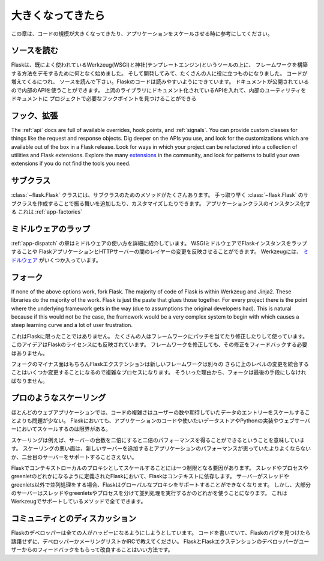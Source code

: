 .. _becomingbig:

大きくなってきたら
======================

.. Becoming Big
   ============

.. Here are your options when growing your codebase or scaling your application.

この章は、コードの規模が大きくなってきたり、アプリケーションをスケールさせる時に参考にしてください。

.. Read the Source.
   ----------------

ソースを読む
----------------

.. Flask started in part to demonstrate how to build your own framework on top of
   existing well-used tools Werkzeug (WSGI) and Jinja (templating), and as it
   developed, it became useful to a wide audience.  As you grow your codebase,
   don't just use Flask -- understand it.  Read the source.  Flask's code is
   written to be read; it's documentation published so you can use its internal
   APIs.  Flask sticks to documented APIs in upstream libraries, and documents its
   internal utilities so that you can find the hook points needed for your
   project.

Flaskは、既によく使われているWerkzeug(WSGI)と神社(テンプレートエンジン)というツールの上に、
フレームワークを構築する方法をデモするために何となく始めました。
そして開発してみて、たくさんの人に役に立つものになりました。
コードが増えてくるにつれ、
ソースを読んで下さい。Flaskのコードは読みやすいようにできています。
ドキュメントが公開されているので内部のAPIを使うことができます。
上流のライブラリにドキュメント化されているAPIを入れて、内部のユーティリティをドキュメントに
プロジェクトで必要なフックポイントを見つけることができる

.. Hook. Extend.
   -------------

フック、拡張
----------------

The :ref:`api` docs are full of available overrides, hook points, and
:ref:`signals`. You can provide custom classes for things like the request and
response objects.  Dig deeper on the APIs you use, and look for the
customizations which are available out of the box in a Flask release.  Look for
ways in which your project can be refactored into a collection of utilities and
Flask extensions.  Explore the many `extensions
<http://flask.pocoo.org/extensions/>`_ in the community, and look for patterns to
build your own extensions if you do not find the tools you need.

.. Subclass.
   ---------

サブクラス
---------------

.. The :class:`~flask.Flask` class has many methods designed for subclassing. You
   can quickly add or customize behavior by subclassing :class:`~flask.Flask` (see
   the linked method docs) and using that subclass wherever you instantiate an
   application class. This works well with :ref:`app-factories`.

:class:`~flask.Flask` クラスには、サブクラスのためのメソッドがたくさんあります。
手っ取り早く :class:`~flask.Flask` のサブクラスを作成することで振る舞いを追加したり、カスタマイズしたりできます。
アプリケーションクラスのインスタンス化する
これは :ref:`app-factories`

.. Wrap with middleware.
   ---------------------

ミドルウェアのラップ
------------------------

.. The :ref:`app-dispatch` chapter shows in detail how to apply middleware. You
   can introduce WSGI middleware to wrap your Flask instances and introduce fixes
   and changes at the layer between your Flask application and your HTTP
   server. Werkzeug includes several `middlewares
   <http://werkzeug.pocoo.org/docs/middlewares/>`_.

:ref:`app-dispatch` の章はミドルウェアの使い方を詳細に紹介しています。
WSGIミドルウェアでFlaskインスタンスをラップすることや
FlaskアプリケーションとHTTPサーバーの間のレイヤーの変更を反映させることができます。
Werkzeugには、 `ミドルウェア <http://werkzeug.pocoo.org/docs/middlewares/>`_ がいくつか入っています。

.. Fork.
   -----

フォーク
------------

If none of the above options work, fork Flask.  The majority of code of Flask
is within Werkzeug and Jinja2.  These libraries do the majority of the work.
Flask is just the paste that glues those together.  For every project there is
the point where the underlying framework gets in the way (due to assumptions
the original developers had).  This is natural because if this would not be the
case, the framework would be a very complex system to begin with which causes a
steep learning curve and a lot of user frustration.

.. This is not unique to Flask.  Many people use patched and modified
   versions of their framework to counter shortcomings.  This idea is also
   reflected in the license of Flask.  You don't have to contribute any
   changes back if you decide to modify the framework.

これはFlaskに限ったことではありません。
たくさんの人はフレームワークにパッチを当てたり修正したりして使っています。
このアイデアはFlaskのライセンスにも反映されています。
フレームワークを修正しても、その修正をフィードバックする必要はありません。

.. The downside of forking is of course that Flask extensions will most
   likely break because the new framework has a different import name.
   Furthermore integrating upstream changes can be a complex process,
   depending on the number of changes.  Because of that, forking should be
   the very last resort.

フォークのマイナス面はもちろんFlaskエクステンションは新しいフレームワークは別々の
さらに上のレベルの変更を統合することはいくつか変更することになるので複雑なプロセスになります。
そういった理由から、フォークは最後の手段にしなければなりません。

.. Scale like a pro.
   -----------------

プロのようなスケーリング
----------------------------

.. For many web applications the complexity of the code is less an issue than
   the scaling for the number of users or data entries expected.  Flask by
   itself is only limited in terms of scaling by your application code, the
   data store you want to use and the Python implementation and webserver you
   are running on.

ほとんどのウェブアプリケーションでは、コードの複雑さはユーザーの数や期待していたデータのエントリーをスケールすることよりも問題が少ない。
Flaskにおいても、アプリケーションのコードや使いたいデータストアやPythonの実装やウェブサーバーにおいてスケールするのは限界がある。

.. Scaling well means for example that if you double the amount of servers
   you get about twice the performance.  Scaling bad means that if you add a
   new server the application won't perform any better or would not even
   support a second server.

スケーリングは例えば、サーバーの台数を二倍にすると二倍のパフォーマンスを得ることができるということを意味しています。
スケーリングの悪い面は、新しいサーバーを追加するとアプリケーションのパフォーマンスが思っていたよりよくならないか、二台目のサーバーをサポートすることさえない。

.. There is only one limiting factor regarding scaling in Flask which are
   the context local proxies.  They depend on context which in Flask is
   defined as being either a thread, process or greenlet.  If your server
   uses some kind of concurrency that is not based on threads or greenlets,
   Flask will no longer be able to support these global proxies.  However the
   majority of servers are using either threads, greenlets or separate
   processes to achieve concurrency which are all methods well supported by
   the underlying Werkzeug library.

Flaskでコンテキストローカルのプロキシとしてスケールすることには一つ制限となる要因があります。
スレッドやプロセスやgreenletのどれかになるように定義されたFlaskにおいて、Flaskはコンテキストに依存します。
サーバーがスレッドやgreenlets以外で並列処理をする場合、Flaskはグローバルなプロキシをサポートすることができなくなります。
しかし、大部分のサーバーはスレッドやgreenletsやプロセスを分けて並列処理を実行するかのどれかを使うことになります。
これはWerkzeugでサポートしているメソッドで全てできます。

.. Discuss with the community.
   ---------------------------

コミュニティとのディスカッション
-------------------------------------------

.. The Flask developers keep the framework accessible to users with codebases big
   and small. If you find an obstacle in your way, caused by Flask, don't hesitate
   to contact the developers on the mailinglist or IRC channel.  The best way for
   the Flask and Flask extension developers to improve the tools for larger
   applications is getting feedback from users.

Flaskのデベロッパーは全ての人がハッピーになるようにしようとしています。
コードを書いていて、Flaskのバグを見つけたら躊躇せずに、デベロッパーかメーリングリストかIRCで教えてください。
FlaskとFlaskエクステンションのデベロッパーがユーザーからのフィードバックをもらって改良することはいい方法です。
